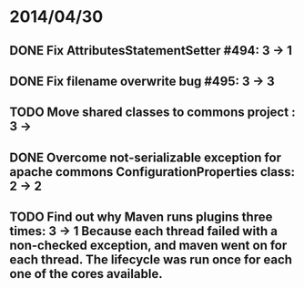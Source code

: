 * 2014/04/30
** DONE Fix AttributesStatementSetter #494: 3 -> 1
** DONE Fix filename overwrite bug #495: 3 -> 3
** TODO Move shared classes to commons project : 3 ->
** DONE Overcome not-serializable exception for apache commons ConfigurationProperties class: 2 -> 2
** TODO Find out why Maven runs plugins three times: 3 -> 1 Because each thread failed with a non-checked exception, and maven went on for each thread. The lifecycle was run once for each one of the cores available.
   
